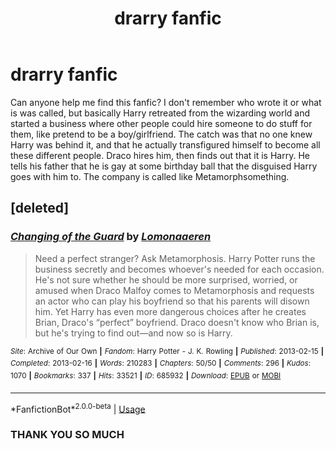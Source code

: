 #+TITLE: drarry fanfic

* drarry fanfic
:PROPERTIES:
:Author: mon-rai
:Score: 0
:DateUnix: 1561625083.0
:DateShort: 2019-Jun-27
:FlairText: What's That Fic?
:END:
Can anyone help me find this fanfic? I don't remember who wrote it or what is was called, but basically Harry retreated from the wizarding world and started a business where other people could hire someone to do stuff for them, like pretend to be a boy/girlfriend. The catch was that no one knew Harry was behind it, and that he actually transfigured himself to become all these different people. Draco hires him, then finds out that it is Harry. He tells his father that he is gay at some birthday ball that the disguised Harry goes with him to. The company is called like Metamorphsomething.


** [deleted]
:PROPERTIES:
:Score: 2
:DateUnix: 1561682054.0
:DateShort: 2019-Jun-28
:END:

*** [[https://archiveofourown.org/works/685932][*/Changing of the Guard/*]] by [[https://www.archiveofourown.org/users/Lomonaaeren/pseuds/Lomonaaeren][/Lomonaaeren/]]

#+begin_quote
  Need a perfect stranger? Ask Metamorphosis. Harry Potter runs the business secretly and becomes whoever's needed for each occasion. He's not sure whether he should be more surprised, worried, or amused when Draco Malfoy comes to Metamorphosis and requests an actor who can play his boyfriend so that his parents will disown him. Yet Harry has even more dangerous choices after he creates Brian, Draco's “perfect” boyfriend. Draco doesn't know who Brian is, but he's trying to find out---and now so is Harry.
#+end_quote

^{/Site/:} ^{Archive} ^{of} ^{Our} ^{Own} ^{*|*} ^{/Fandom/:} ^{Harry} ^{Potter} ^{-} ^{J.} ^{K.} ^{Rowling} ^{*|*} ^{/Published/:} ^{2013-02-15} ^{*|*} ^{/Completed/:} ^{2013-02-16} ^{*|*} ^{/Words/:} ^{210283} ^{*|*} ^{/Chapters/:} ^{50/50} ^{*|*} ^{/Comments/:} ^{296} ^{*|*} ^{/Kudos/:} ^{1070} ^{*|*} ^{/Bookmarks/:} ^{337} ^{*|*} ^{/Hits/:} ^{33521} ^{*|*} ^{/ID/:} ^{685932} ^{*|*} ^{/Download/:} ^{[[https://archiveofourown.org/downloads/685932/Changing%20of%20the%20Guard.epub?updated_at=1529928307][EPUB]]} ^{or} ^{[[https://archiveofourown.org/downloads/685932/Changing%20of%20the%20Guard.mobi?updated_at=1529928307][MOBI]]}

--------------

*FanfictionBot*^{2.0.0-beta} | [[https://github.com/tusing/reddit-ffn-bot/wiki/Usage][Usage]]
:PROPERTIES:
:Author: FanfictionBot
:Score: 1
:DateUnix: 1561682072.0
:DateShort: 2019-Jun-28
:END:


*** THANK YOU SO MUCH
:PROPERTIES:
:Author: mon-rai
:Score: 1
:DateUnix: 1561699314.0
:DateShort: 2019-Jun-28
:END:
